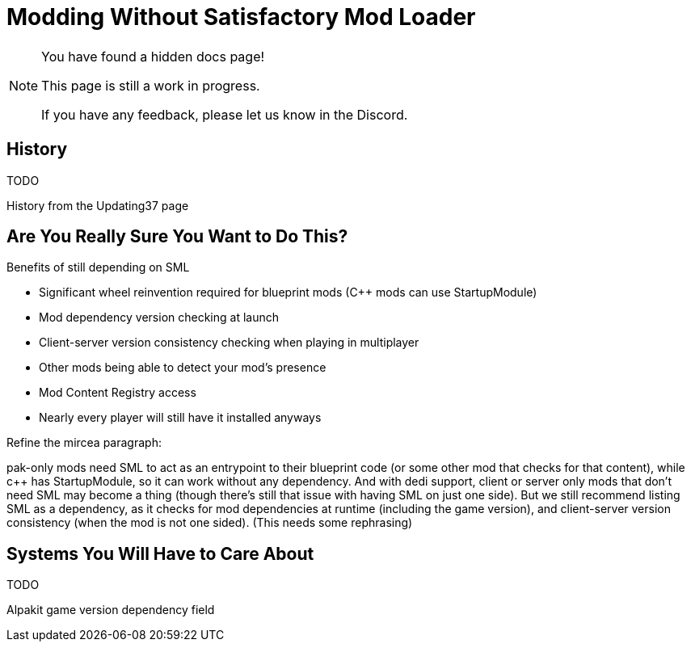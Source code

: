 = Modding Without Satisfactory Mod Loader

[NOTE]
====
You have found a hidden docs page!

This page is still a work in progress.

If you have any feedback, please let us know in the Discord.
====

== History

TODO

History from the Updating37 page

== Are You Really Sure You Want to Do This?

Benefits of still depending on SML

- Significant wheel reinvention required for blueprint mods (C++ mods can use StartupModule)
- Mod dependency version checking at launch
- Client-server version consistency checking when playing in multiplayer
- Other mods being able to detect your mod's presence
- Mod Content Registry access
- Nearly every player will still have it installed anyways


Refine the mircea paragraph:

pak-only mods need SML to act as an entrypoint to their blueprint code (or some other mod that checks for that content), while c++ has StartupModule, so it can work without any dependency. And with dedi support, client or server only mods that don't need SML may become a thing (though there's still that issue with having SML on just one side). But we still recommend listing SML as a dependency, as it checks for mod dependencies at runtime (including the game version), and client-server version consistency (when the mod is not one sided).
(This needs some rephrasing)

== Systems You Will Have to Care About

TODO

Alpakit game version dependency field

